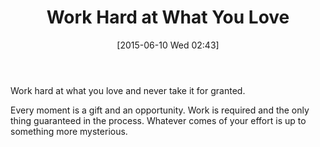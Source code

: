 #+POSTID: 9785
#+DATE: [2015-06-10 Wed 02:43]
#+OPTIONS: toc:nil num:nil todo:nil pri:nil tags:nil ^:nil TeX:nil
#+CATEGORY: Article
#+TAGS: Yoga, philosophy
#+TITLE: Work Hard at What You Love

Work hard at what you love and never take it for granted.

Every moment is a gift and an opportunity. Work is required and the only thing guaranteed in the process. Whatever comes of your effort is up to something more mysterious.



